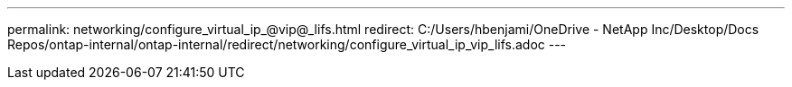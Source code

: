 ---
permalink: networking/configure_virtual_ip_@vip@_lifs.html
redirect: C:/Users/hbenjami/OneDrive - NetApp Inc/Desktop/Docs Repos/ontap-internal/ontap-internal/redirect/networking/configure_virtual_ip_vip_lifs.adoc
---

// Created via automation on 2024-12-11 11:37:15.759178
